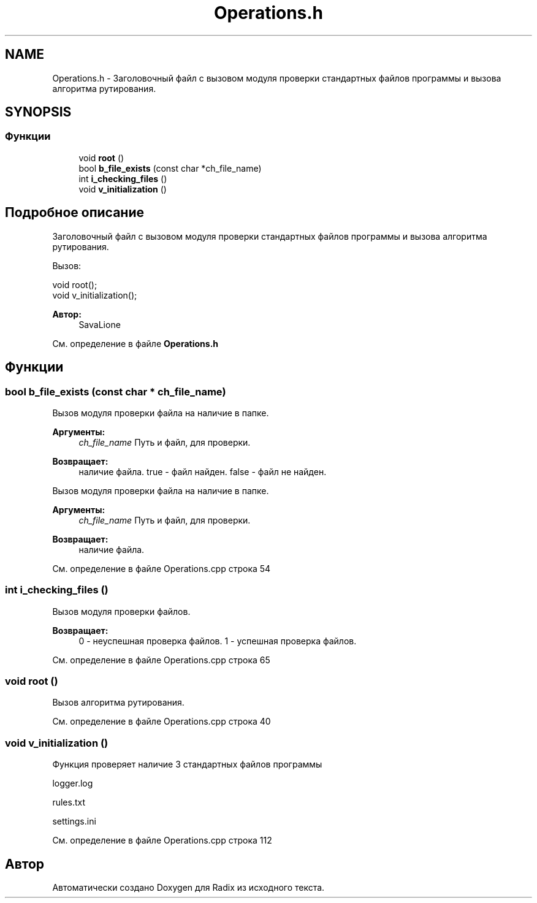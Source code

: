 .TH "Operations.h" 3 "Пн 25 Дек 2017" "Radix" \" -*- nroff -*-
.ad l
.nh
.SH NAME
Operations.h \- Заголовочный файл с вызовом модуля проверки стандартных файлов программы и вызова алгоритма рутирования\&.  

.SH SYNOPSIS
.br
.PP
.SS "Функции"

.in +1c
.ti -1c
.RI "void \fBroot\fP ()"
.br
.ti -1c
.RI "bool \fBb_file_exists\fP (const char *ch_file_name)"
.br
.ti -1c
.RI "int \fBi_checking_files\fP ()"
.br
.ti -1c
.RI "void \fBv_initialization\fP ()"
.br
.in -1c
.SH "Подробное описание"
.PP 
Заголовочный файл с вызовом модуля проверки стандартных файлов программы и вызова алгоритма рутирования\&. 

Вызов: 
.PP
.nf
void root();
void v_initialization();

.fi
.PP
.PP
\fBАвтор:\fP
.RS 4
SavaLione 
.RE
.PP

.PP
См\&. определение в файле \fBOperations\&.h\fP
.SH "Функции"
.PP 
.SS "bool b_file_exists (const char * ch_file_name)"
Вызов модуля проверки файла на наличие в папке\&. 
.PP
\fBАргументы:\fP
.RS 4
\fIch_file_name\fP Путь и файл, для проверки\&. 
.RE
.PP
\fBВозвращает:\fP
.RS 4
наличие файла\&. true - файл найден\&. false - файл не найден\&.
.RE
.PP
Вызов модуля проверки файла на наличие в папке\&. 
.PP
\fBАргументы:\fP
.RS 4
\fIch_file_name\fP Путь и файл, для проверки\&. 
.RE
.PP
\fBВозвращает:\fP
.RS 4
наличие файла\&. 
.RE
.PP

.PP
См\&. определение в файле Operations\&.cpp строка 54
.SS "int i_checking_files ()"
Вызов модуля проверки файлов\&. 
.PP
\fBВозвращает:\fP
.RS 4
0 - неуспешная проверка файлов\&. 1 - успешная проверка файлов\&. 
.RE
.PP

.PP
См\&. определение в файле Operations\&.cpp строка 65
.SS "void root ()"
Вызов алгоритма рутирования\&. 
.PP
См\&. определение в файле Operations\&.cpp строка 40
.SS "void v_initialization ()"
Функция проверяет наличие 3 стандартных файлов программы 
.PP
.nf
logger.log

rules.txt

settings.ini
.fi
.PP
 
.PP
См\&. определение в файле Operations\&.cpp строка 112
.SH "Автор"
.PP 
Автоматически создано Doxygen для Radix из исходного текста\&.
